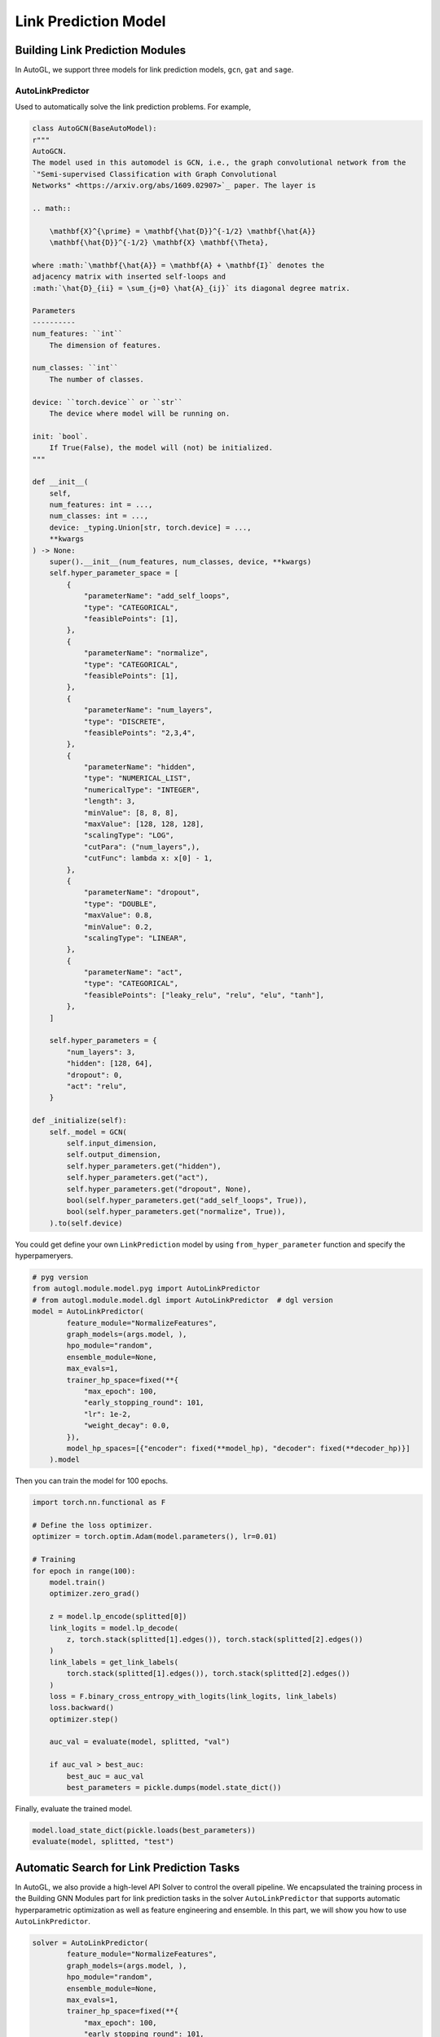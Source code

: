 ==========================
Link Prediction Model
==========================

Building Link Prediction Modules
=====================================

In AutoGL, we support three models for link prediction models, ``gcn``, ``gat`` and  ``sage``.

AutoLinkPredictor
>>>>>>>

Used to automatically solve the link prediction problems. For example, 


.. code-block:: python

    class AutoGCN(BaseAutoModel):
    r"""
    AutoGCN.
    The model used in this automodel is GCN, i.e., the graph convolutional network from the
    `"Semi-supervised Classification with Graph Convolutional
    Networks" <https://arxiv.org/abs/1609.02907>`_ paper. The layer is

    .. math::

        \mathbf{X}^{\prime} = \mathbf{\hat{D}}^{-1/2} \mathbf{\hat{A}}
        \mathbf{\hat{D}}^{-1/2} \mathbf{X} \mathbf{\Theta},

    where :math:`\mathbf{\hat{A}} = \mathbf{A} + \mathbf{I}` denotes the
    adjacency matrix with inserted self-loops and
    :math:`\hat{D}_{ii} = \sum_{j=0} \hat{A}_{ij}` its diagonal degree matrix.

    Parameters
    ----------
    num_features: ``int``
        The dimension of features.

    num_classes: ``int``
        The number of classes.

    device: ``torch.device`` or ``str``
        The device where model will be running on.

    init: `bool`.
        If True(False), the model will (not) be initialized.
    """

    def __init__(
        self,
        num_features: int = ...,
        num_classes: int = ...,
        device: _typing.Union[str, torch.device] = ...,
        **kwargs
    ) -> None:
        super().__init__(num_features, num_classes, device, **kwargs)
        self.hyper_parameter_space = [
            {
                "parameterName": "add_self_loops",
                "type": "CATEGORICAL",
                "feasiblePoints": [1],
            },
            {
                "parameterName": "normalize",
                "type": "CATEGORICAL",
                "feasiblePoints": [1],
            },
            {
                "parameterName": "num_layers",
                "type": "DISCRETE",
                "feasiblePoints": "2,3,4",
            },
            {
                "parameterName": "hidden",
                "type": "NUMERICAL_LIST",
                "numericalType": "INTEGER",
                "length": 3,
                "minValue": [8, 8, 8],
                "maxValue": [128, 128, 128],
                "scalingType": "LOG",
                "cutPara": ("num_layers",),
                "cutFunc": lambda x: x[0] - 1,
            },
            {
                "parameterName": "dropout",
                "type": "DOUBLE",
                "maxValue": 0.8,
                "minValue": 0.2,
                "scalingType": "LINEAR",
            },
            {
                "parameterName": "act",
                "type": "CATEGORICAL",
                "feasiblePoints": ["leaky_relu", "relu", "elu", "tanh"],
            },
        ]

        self.hyper_parameters = {
            "num_layers": 3,
            "hidden": [128, 64],
            "dropout": 0,
            "act": "relu",
        }

    def _initialize(self):
        self._model = GCN(
            self.input_dimension,
            self.output_dimension,
            self.hyper_parameters.get("hidden"),
            self.hyper_parameters.get("act"),
            self.hyper_parameters.get("dropout", None),
            bool(self.hyper_parameters.get("add_self_loops", True)),
            bool(self.hyper_parameters.get("normalize", True)),
        ).to(self.device)

You could get define your own ``LinkPrediction`` model by using ``from_hyper_parameter`` function and specify the hyperpameryers.

.. code-block:: python

    # pyg version
    from autogl.module.model.pyg import AutoLinkPredictor
    # from autogl.module.model.dgl import AutoLinkPredictor  # dgl version
    model = AutoLinkPredictor(
            feature_module="NormalizeFeatures",
            graph_models=(args.model, ),
            hpo_module="random",
            ensemble_module=None,
            max_evals=1,
            trainer_hp_space=fixed(**{
                "max_epoch": 100,
                "early_stopping_round": 101,
                "lr": 1e-2,
                "weight_decay": 0.0,
            }),
            model_hp_spaces=[{"encoder": fixed(**model_hp), "decoder": fixed(**decoder_hp)}]
        ).model

Then you can train the model for 100 epochs.

.. code-block:: python

    import torch.nn.functional as F

    # Define the loss optimizer.
    optimizer = torch.optim.Adam(model.parameters(), lr=0.01)

    # Training
    for epoch in range(100):
        model.train()
        optimizer.zero_grad()

        z = model.lp_encode(splitted[0])
        link_logits = model.lp_decode(
            z, torch.stack(splitted[1].edges()), torch.stack(splitted[2].edges())
        )
        link_labels = get_link_labels(
            torch.stack(splitted[1].edges()), torch.stack(splitted[2].edges())
        )
        loss = F.binary_cross_entropy_with_logits(link_logits, link_labels)
        loss.backward()
        optimizer.step()

        auc_val = evaluate(model, splitted, "val")

        if auc_val > best_auc:
            best_auc = auc_val
            best_parameters = pickle.dumps(model.state_dict())

Finally, evaluate the trained model.

.. code-block:: python

    model.load_state_dict(pickle.loads(best_parameters))
    evaluate(model, splitted, "test")


Automatic Search for Link Prediction Tasks
===============================================

In AutoGL, we also provide a high-level API Solver to control the overall pipeline.
We encapsulated the training process in the Building GNN Modules part for link prediction tasks
in the solver ``AutoLinkPredictor`` that supports automatic hyperparametric optimization 
as well as feature engineering and ensemble. In this part, we will show you how to use 
``AutoLinkPredictor``.

.. code-block:: python

    solver = AutoLinkPredictor(
            feature_module="NormalizeFeatures",
            graph_models=(args.model, ),
            hpo_module="random",
            ensemble_module=None,
            max_evals=1,
            trainer_hp_space=fixed(**{
                "max_epoch": 100,
                "early_stopping_round": 101,
                "lr": 1e-2,
                "weight_decay": 0.0,
            }),
            model_hp_spaces=[{"encoder": fixed(**model_hp), "decoder": fixed(**decoder_hp)}]
        )
    
    solver.fit(dataset, train_split=0.85, val_split=0.05, evaluation_method=["auc"], seed=seed)
    pre = solver.evaluate(metric="auc")

